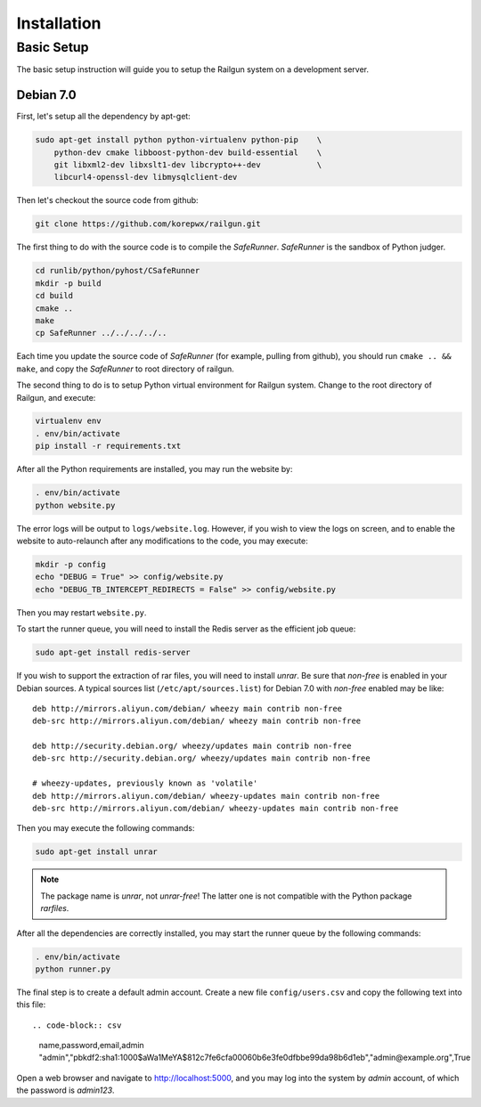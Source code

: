 .. _installation:

Installation
============

Basic Setup
-----------

The basic setup instruction will guide you to setup the Railgun system
on a development server.

Debian 7.0
~~~~~~~~~~

First, let's setup all the dependency by apt-get:

.. code-block:: bash

    sudo apt-get install python python-virtualenv python-pip    \
        python-dev cmake libboost-python-dev build-essential    \
        git libxml2-dev libxslt1-dev libcrypto++-dev            \
        libcurl4-openssl-dev libmysqlclient-dev

Then let's checkout the source code from github:

.. code-block:: bash

    git clone https://github.com/korepwx/railgun.git

The first thing to do with the source code is to compile the `SafeRunner`.
`SafeRunner` is the sandbox of Python judger.

.. code-block:: bash

    cd runlib/python/pyhost/CSafeRunner
    mkdir -p build
    cd build
    cmake ..
    make               
    cp SafeRunner ../../../../..

Each time you update the source code of `SafeRunner` (for example, pulling
from github), you should run ``cmake .. && make``, and copy the `SafeRunner`
to root directory of railgun.

The second thing to do is to setup Python virtual environment for Railgun
system.  Change to the root directory of Railgun, and execute:

.. code-block:: bash

    virtualenv env
    . env/bin/activate
    pip install -r requirements.txt

After all the Python requirements are installed, you may run the website by:

.. code-block:: bash

    . env/bin/activate
    python website.py

The error logs will be output to ``logs/website.log``.  However, if you wish
to view the logs on screen, and to enable the website to auto-relaunch after
any modifications to the code, you may execute:

.. code-block:: bash

    mkdir -p config
    echo "DEBUG = True" >> config/website.py
    echo "DEBUG_TB_INTERCEPT_REDIRECTS = False" >> config/website.py

Then you may restart ``website.py``.

To start the runner queue, you will need to install the Redis server as
the efficient job queue:

.. code-block:: bash

    sudo apt-get install redis-server

If you wish to support the extraction of rar files, you will need to install
`unrar`.
Be sure that `non-free` is enabled in your Debian sources.  A typical sources
list (``/etc/apt/sources.list``) for Debian 7.0 with `non-free` enabled may
be like::

    deb http://mirrors.aliyun.com/debian/ wheezy main contrib non-free
    deb-src http://mirrors.aliyun.com/debian/ wheezy main contrib non-free

    deb http://security.debian.org/ wheezy/updates main contrib non-free
    deb-src http://security.debian.org/ wheezy/updates main contrib non-free

    # wheezy-updates, previously known as 'volatile'
    deb http://mirrors.aliyun.com/debian/ wheezy-updates main contrib non-free
    deb-src http://mirrors.aliyun.com/debian/ wheezy-updates main contrib non-free

Then you may execute the following commands:

.. code-block:: bash

    sudo apt-get install unrar

.. note::

    The package name is `unrar`, not `unrar-free`!  The latter one is not
    compatible with the Python package `rarfiles`.

After all the dependencies are correctly installed, you may start the runner
queue by the following commands:

.. code-block:: bash

    . env/bin/activate
    python runner.py

The final step is to create a default admin account.  Create a new file
``config/users.csv`` and copy the following text into this file::

.. code-block:: csv

    name,password,email,admin
    "admin","pbkdf2:sha1:1000$aWa1MeYA$812c7fe6cfa00060b6e3fe0dfbbe99da98b6d1eb","admin@example.org",True

Open a web browser and navigate to
`http://localhost:5000 <http://localhost:5000>`_, and you may log into the
system by `admin` account, of which the password is `admin123`.
